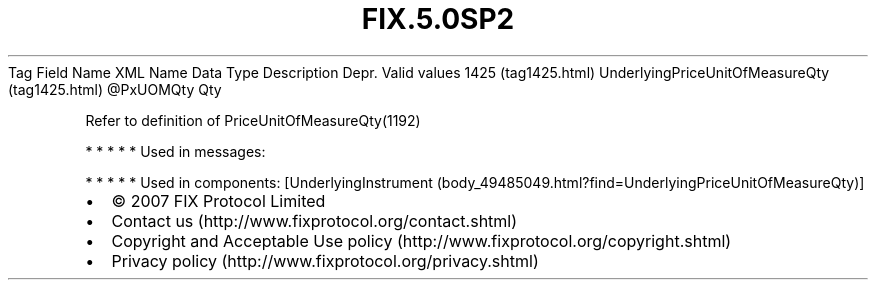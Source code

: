 .TH FIX.5.0SP2 "" "" "Tag #1425"
Tag
Field Name
XML Name
Data Type
Description
Depr.
Valid values
1425 (tag1425.html)
UnderlyingPriceUnitOfMeasureQty (tag1425.html)
\@PxUOMQty
Qty
.PP
Refer to definition of PriceUnitOfMeasureQty(1192)
.PP
   *   *   *   *   *
Used in messages:
.PP
   *   *   *   *   *
Used in components:
[UnderlyingInstrument (body_49485049.html?find=UnderlyingPriceUnitOfMeasureQty)]

.PD 0
.P
.PD

.PP
.PP
.IP \[bu] 2
© 2007 FIX Protocol Limited
.IP \[bu] 2
Contact us (http://www.fixprotocol.org/contact.shtml)
.IP \[bu] 2
Copyright and Acceptable Use policy (http://www.fixprotocol.org/copyright.shtml)
.IP \[bu] 2
Privacy policy (http://www.fixprotocol.org/privacy.shtml)
